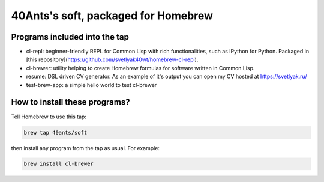 40Ants's soft, packaged for Homebrew
====================================

Programs included into the tap
------------------------------

- cl-repl: beginner-friendly REPL for Common Lisp with rich functionalities, such as IPython for Python. Packaged in [this repository](https://github.com/svetlyak40wt/homebrew-cl-repl).
- cl-brewer: utility helping to create Homebrew formulas for software written in Common Lisp.
- resume: DSL driven CV generator. As an example of it's output you can open my CV hosted at https://svetlyak.ru/
- test-brew-app: a simple hello world to test cl-brewer

How to install these programs?
------------------------------

Tell Homebrew to use this tap:

.. code:: bash

   brew tap 40ants/soft

then install any program from the tap as usual. For example:

.. code:: bash

   brew install cl-brewer

